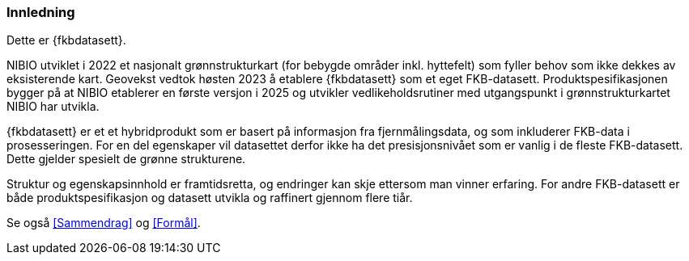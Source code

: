 === Innledning

Dette er {fkbdatasett}.

NIBIO utviklet i 2022 et nasjonalt grønnstrukturkart (for bebygde områder inkl. hyttefelt) som fyller behov som ikke dekkes av eksisterende kart. Geovekst vedtok høsten 2023 å etablere {fkbdatasett} som et eget FKB-datasett. Produktspesifikasjonen bygger på at NIBIO etablerer en første versjon i 2025 og utvikler vedlikeholdsrutiner med utgangspunkt i grønnstrukturkartet NIBIO har utvikla.

{fkbdatasett} er et et hybridprodukt som er basert på informasjon fra fjernmålingsdata, og som inkluderer FKB-data i prosesseringen. For en del egenskaper vil datasettet derfor ikke ha det presisjonsnivået som er vanlig i de fleste FKB-datasett. Dette gjelder spesielt de grønne strukturene.

Struktur og egenskapsinnhold er framtidsretta, og endringer kan skje ettersom man vinner erfaring. For andre FKB-datasett er både produktspesifikasjon og datasett utvikla og raffinert gjennom flere tiår.

Se også <<Sammendrag>> og <<Formål>>.